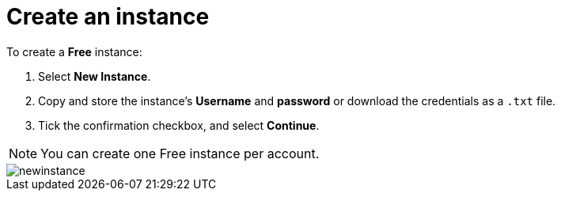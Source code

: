 [[aura-create-instance]]
= Create an instance
:description: This page describes how to create a Neo4j AuraDB instance.

To create a *Free* instance:

. Select *New Instance*.
. Copy and store the instance's *Username* and *password* or download the credentials as a `.txt` file.
. Tick the confirmation checkbox, and select *Continue*.

[NOTE]
======
You can create one Free instance per account.
======

image::newinstance.png[]






